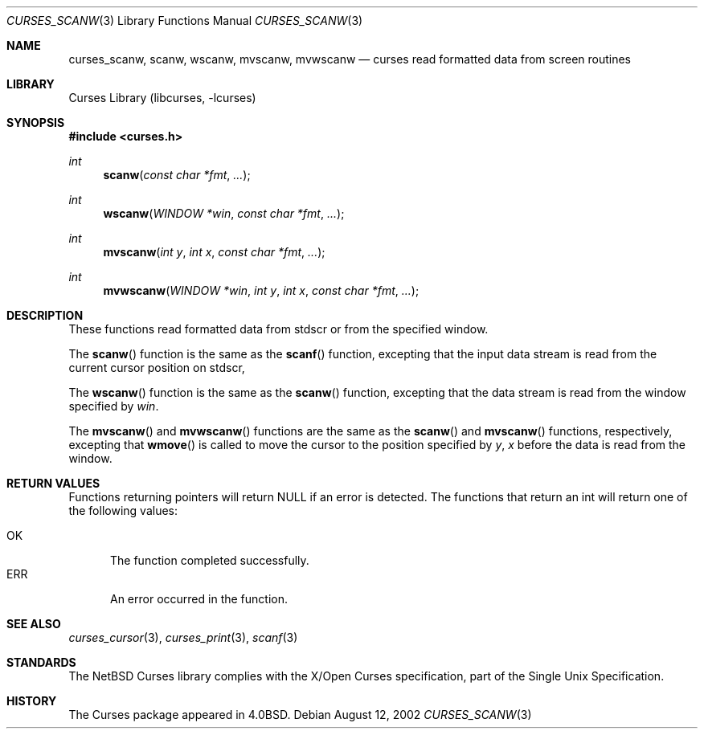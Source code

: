 .\"	$NetBSD: curses_scanw.3,v 1.5 2003/04/16 13:35:01 wiz Exp $
.\"
.\" Copyright (c) 2002
.\"	Brett Lymn (blymn@NetBSD.org, brett_lymn@yahoo.com.au)
.\"
.\" This code is donated to the NetBSD Foundation by the Author.
.\"
.\" Redistribution and use in source and binary forms, with or without
.\" modification, are permitted provided that the following conditions
.\" are met:
.\" 1. Redistributions of source code must retain the above copyright
.\"    notice, this list of conditions and the following disclaimer.
.\" 2. Redistributions in binary form must reproduce the above copyright
.\"    notice, this list of conditions and the following disclaimer in the
.\"    documentation and/or other materials provided with the distribution.
.\" 3. The name of the Author may not be used to endorse or promote
.\"    products derived from this software without specific prior written
.\"    permission.
.\"
.\" THIS SOFTWARE IS PROVIDED BY THE AUTHOR ``AS IS'' AND
.\" ANY EXPRESS OR IMPLIED WARRANTIES, INCLUDING, BUT NOT LIMITED TO, THE
.\" IMPLIED WARRANTIES OF MERCHANTABILITY AND FITNESS FOR A PARTICULAR PURPOSE
.\" ARE DISCLAIMED.  IN NO EVENT SHALL THE AUTHOR BE LIABLE
.\" FOR ANY DIRECT, INDIRECT, INCIDENTAL, SPECIAL, EXEMPLARY, OR CONSEQUENTIAL
.\" DAMAGES (INCLUDING, BUT NOT LIMITED TO, PROCUREMENT OF SUBSTITUTE GOODS
.\" OR SERVICES; LOSS OF USE, DATA, OR PROFITS; OR BUSINESS INTERRUPTION)
.\" HOWEVER CAUSED AND ON ANY THEORY OF LIABILITY, WHETHER IN CONTRACT, STRICT
.\" LIABILITY, OR TORT (INCLUDING NEGLIGENCE OR OTHERWISE) ARISING IN ANY WAY
.\" OUT OF THE USE OF THIS SOFTWARE, EVEN IF ADVISED OF THE POSSIBILITY OF
.\" SUCH DAMAGE.
.\"
.\"
.Dd August 12, 2002
.Dt CURSES_SCANW 3
.Os
.Sh NAME
.Nm curses_scanw ,
.Nm scanw ,
.Nm wscanw ,
.Nm mvscanw ,
.Nm mvwscanw
.Nd curses read formatted data from screen routines
.Sh LIBRARY
.Lb libcurses
.Sh SYNOPSIS
.In curses.h
.Ft int
.Fn scanw "const char *fmt" "..."
.Ft int
.Fn wscanw "WINDOW *win" "const char *fmt" "..."
.Ft int
.Fn mvscanw "int y" "int x" "const char *fmt" "..."
.Ft int
.Fn mvwscanw "WINDOW *win" "int y" "int x" "const char *fmt" "..."
.Sh DESCRIPTION
These functions read formatted data from
.Dv stdscr
or from the specified window.
.Pp
The
.Fn scanw
function is the same as the
.Fn scanf
function, excepting that the input data stream is read from the current
cursor position on
.Dv stdscr ,
.Pp
The
.Fn wscanw
function is the same
as the
.Fn scanw
function, excepting that the data stream is read from the window specified by
.Fa win .
.Pp
The
.Fn mvscanw
and
.Fn mvwscanw
functions are the same as the
.Fn scanw
and
.Fn mvscanw
functions, respectively, excepting that
.Fn wmove
is called to move the cursor to the position specified by
.Fa y ,
.Fa x
before the data is read from the window.
.Sh RETURN VALUES
Functions returning pointers will return
.Dv NULL
if an error is detected.
The functions that return an int will return one of the following
values:
.Pp
.Bl -tag -width ERR -compact
.It Er OK
The function completed successfully.
.It Er ERR
An error occurred in the function.
.El
.Sh SEE ALSO
.Xr curses_cursor 3 ,
.Xr curses_print 3 ,
.Xr scanf 3
.Sh STANDARDS
The
.Nx
Curses library complies with the X/Open Curses specification, part of the
Single Unix Specification.
.Sh HISTORY
The Curses package appeared in
.Bx 4.0 .
